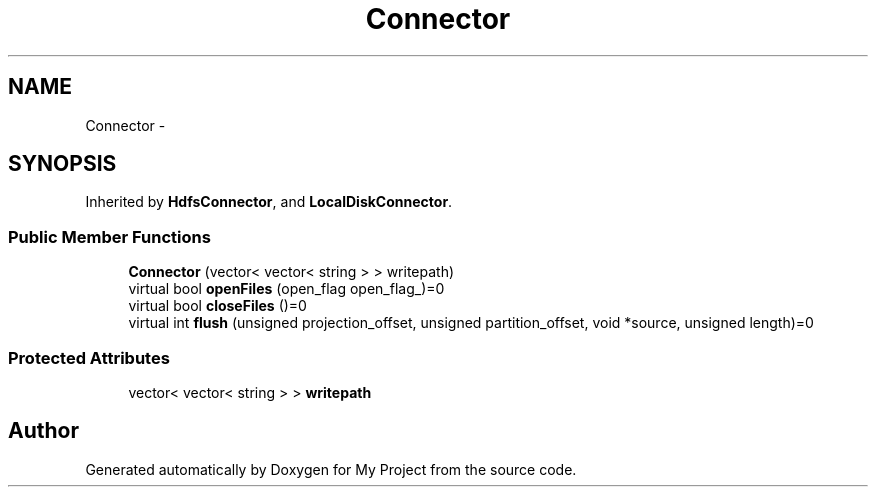 .TH "Connector" 3 "Fri Oct 9 2015" "My Project" \" -*- nroff -*-
.ad l
.nh
.SH NAME
Connector \- 
.SH SYNOPSIS
.br
.PP
.PP
Inherited by \fBHdfsConnector\fP, and \fBLocalDiskConnector\fP\&.
.SS "Public Member Functions"

.in +1c
.ti -1c
.RI "\fBConnector\fP (vector< vector< string > > writepath)"
.br
.ti -1c
.RI "virtual bool \fBopenFiles\fP (open_flag open_flag_)=0"
.br
.ti -1c
.RI "virtual bool \fBcloseFiles\fP ()=0"
.br
.ti -1c
.RI "virtual int \fBflush\fP (unsigned projection_offset, unsigned partition_offset, void *source, unsigned length)=0"
.br
.in -1c
.SS "Protected Attributes"

.in +1c
.ti -1c
.RI "vector< vector< string > > \fBwritepath\fP"
.br
.in -1c

.SH "Author"
.PP 
Generated automatically by Doxygen for My Project from the source code\&.
